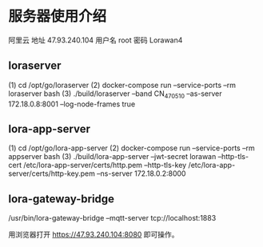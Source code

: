 * 服务器使用介绍
阿里云
地址 47.93.240.104
用户名 root
密码 Lorawan4

** loraserver
(1) cd /opt/go/loraserver
(2) docker-compose run --service-ports --rm loraserver bash
(3) ./build/loraserver --band CN_470_510 --as-server 172.18.0.8:8001 --log-node-frames true
** lora-app-server
(1) cd /opt/go/lora-app-server
(2) docker-compose run --service-ports --rm appserver bash
(3) ./build/lora-app-server --jwt-secret lorawan --http-tls-cert /etc/lora-app-server/certs/http.pem --http-tls-key /etc/lora-app-server/certs/http-key.pem --ns-server 172.18.0.2:8000
** lora-gateway-bridge 
/usr/bin/lora-gateway-bridge –mqtt-server tcp://localhost:1883

用浏览器打开 https://47.93.240.104:8080  即可操作。

